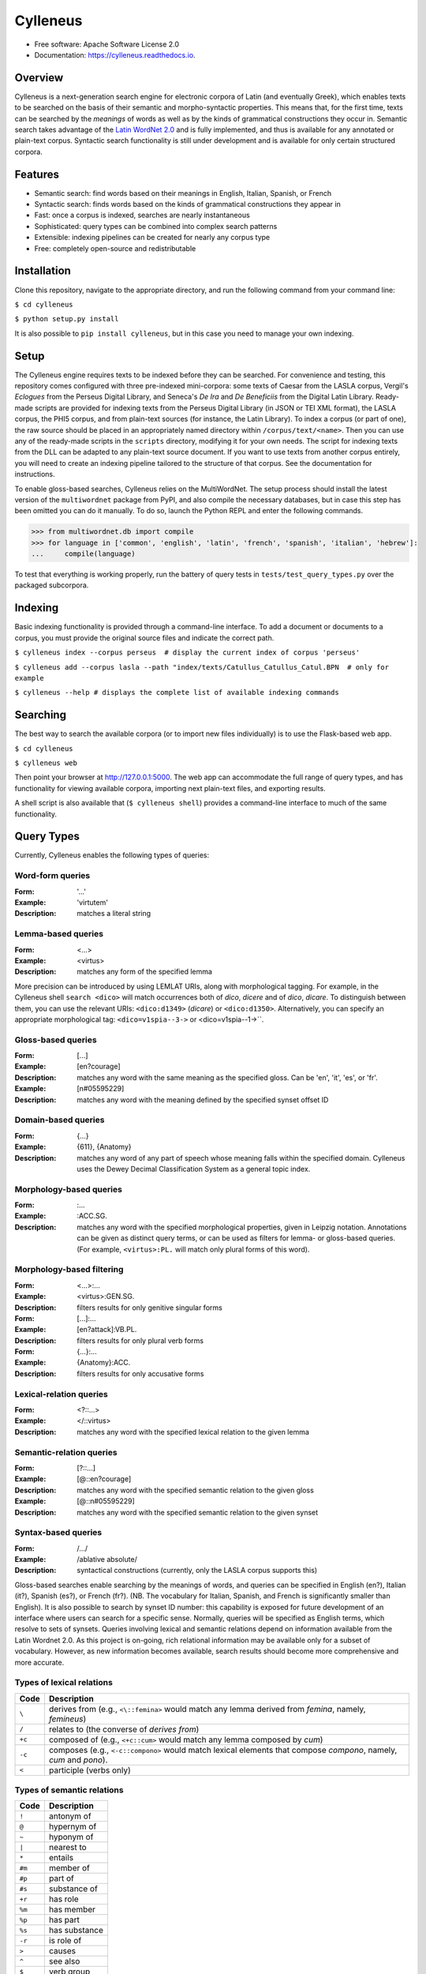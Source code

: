 =========
Cylleneus
=========

.. image:: https://img.shields.io/badge/cylleneus-next--gen%20corpus%20search%20for%20Greek%20and%20Latin-blue.svg
        :target: https://github.com/wmshort/cylleneus

.. image:: https://img.shields.io/pypi/v/cylleneus.svg
        :target: https://pypi.python.org/pypi/cylleneus

.. image:: https://travis-ci.org/wmshort/cylleneus.svg?branch=master
    :target: https://travis-ci.org/wmshort/cylleneus

.. image:: https://readthedocs.org/projects/cylleneus/badge/?version=latest
        :target: https://cylleneus.readthedocs.io/en/latest/?badge=latest
        :alt: Documentation Status


* Free software: Apache Software License 2.0
* Documentation: https://cylleneus.readthedocs.io.


Overview
--------

Cylleneus is a next-generation search engine for electronic corpora of Latin (and eventually Greek), which enables texts to be searched on the basis of their semantic and morpho-syntactic properties. This means that, for the first time, texts can be searched by the *meanings* of words as well as by the kinds of grammatical constructions they occur in. Semantic search takes advantage of the `Latin WordNet 2.0 <https://latinwordnet.exeter.ac.uk/>`_ and is fully implemented, and thus is available for any annotated or plain-text corpus. Syntactic search functionality is still under development and is available for only certain structured corpora.


Features
--------

* Semantic search: find words based on their meanings in English, Italian, Spanish, or French
* Syntactic search: finds words based on the kinds of grammatical constructions they appear in
* Fast: once a corpus is indexed, searches are nearly instantaneous
* Sophisticated: query types can be combined into complex search patterns
* Extensible: indexing pipelines can be created for nearly any corpus type
* Free: completely open-source and redistributable


Installation
------------

Clone this repository, navigate to the appropriate directory, and run the following command from your command line:

``$ cd cylleneus``

``$ python setup.py install``

It is also possible to ``pip install cylleneus``, but in this case you need to manage your own indexing.


Setup
-----

The Cylleneus engine requires texts to be indexed before they can be searched. For convenience and testing, this repository comes configured with three pre-indexed mini-corpora: some texts of Caesar from the LASLA corpus, Vergil's *Eclogues* from the Perseus Digital Library, and Seneca's *De Ira* and *De Beneficiis* from the Digital Latin Library. Ready-made scripts are provided for indexing texts from the Perseus Digital Library (in JSON or TEI XML format), the LASLA corpus, the PHI5 corpus, and from plain-text sources (for instance, the Latin Library). To index a corpus (or part of one), the raw source should be placed in an appropriately named directory within ``/corpus/text/<name>``. Then you can use any of the ready-made scripts in the ``scripts`` directory, modifying it for your own needs. The script for indexing texts from the DLL can be adapted to any plain-text source document. If you want to use texts from another corpus entirely, you will need to create an indexing pipeline tailored to the structure of that corpus. See the documentation for instructions.

To enable gloss-based searches, Cylleneus relies on the MultiWordNet. The setup process should install the latest version of the ``multiwordnet`` package from PyPI, and also compile the necessary databases, but in case this step has been omitted you can do it manually. To do so, launch the Python REPL and enter the following commands.

>>> from multiwordnet.db import compile
>>> for language in ['common', 'english', 'latin', 'french', 'spanish', 'italian', 'hebrew']:
...     compile(language)

To test that everything is working properly, run the battery of query tests in ``tests/test_query_types.py`` over the packaged subcorpora.


Indexing
--------

Basic indexing functionality is provided through a command-line interface. To add a document or documents to a corpus, you must provide the original source files and indicate the correct path.

``$ cylleneus index --corpus perseus  # display the current index of corpus 'perseus'``

``$ cylleneus add --corpus lasla --path "index/texts/Catullus_Catullus_Catul.BPN  # only for example``

``$ cylleneus --help # displays the complete list of available indexing commands``


Searching
---------

The best way to search the available corpora (or to import new files individually) is to use the Flask-based web app.

``$ cd cylleneus``

``$ cylleneus web``

Then point your browser at http://127.0.0.1:5000. The web app can accommodate the full range of query types, and has functionality for viewing available corpora, importing next plain-text files, and exporting results.

A shell script is also available that (``$ cylleneus shell``) provides a command-line interface to much of the same functionality.


Query Types
-----------

Currently, Cylleneus enables the following types of queries:

Word-form queries
~~~~~~~~~~~~~~~~~

:Form: '...'
:Example: 'virtutem'
:Description: matches a literal string

Lemma-based queries
~~~~~~~~~~~~~~~~~~~

:Form: <...>
:Example: <virtus>
:Description: matches any form of the specified lemma

More precision can be introduced by using LEMLAT URIs, along with morphological tagging. For example, in the Cylleneus shell ``search <dico>`` will match occurrences both of *dico*, *dicere* and of *dico*, *dicare*. To distinguish between them, you can use the relevant URIs: ``<dico:d1349>`` (*dicare*) or ``<dico:d1350>``. Alternatively, you can specify an appropriate morphological tag: ``<dico=v1spia--3->`` or <dico=v1spia--1->``.

Gloss-based queries
~~~~~~~~~~~~~~~~~~~

:Form: [...]
:Example: [en?courage]
:Description: matches any word with the same meaning as the specified gloss. Can be 'en', 'it', 'es', or 'fr'.
:Example: [n#05595229]
:Description: matches any word with the meaning defined by the specified synset offset ID

Domain-based queries
~~~~~~~~~~~~~~~~~~~~

:Form: {...}
:Example: {611}, {Anatomy}
:Description: matches any word of any part of speech whose meaning falls within the specified domain. Cylleneus uses the Dewey Decimal Classification System as a general topic index.

Morphology-based queries
~~~~~~~~~~~~~~~~~~~~~~~~

:Form: :...
:Example: :ACC.SG.
:Description: matches any word with the specified morphological properties, given in Leipzig notation. Annotations can be given as distinct query terms, or can be used as filters for lemma- or gloss-based queries. (For example, ``<virtus>:PL.`` will match only plural forms of this word).

Morphology-based filtering
~~~~~~~~~~~~~~~~~~~~~~~~~~

:Form: <...>:...
:Example: <virtus>:GEN.SG.
:Description: filters results for only genitive singular forms
:Form: [...]:...
:Example: [en?attack]:VB.PL.
:Description: filters results for only plural verb forms
:Form: {...}:...
:Example: {Anatomy}:ACC.
:Description: filters results for only accusative forms

Lexical-relation queries
~~~~~~~~~~~~~~~~~~~~~~~~

:Form: <?::...>
:Example: </::virtus>
:Description: matches any word with the specified lexical relation to the given lemma

Semantic-relation queries
~~~~~~~~~~~~~~~~~~~~~~~~~

:Form: [?::...]
:Example: [@::en?courage]
:Description: matches any word with the specified semantic relation to the given gloss
:Example: [@::n#05595229]
:Description: matches any word with the specified semantic relation to the given synset

Syntax-based queries
~~~~~~~~~~~~~~~~~~~~

:Form: /.../
:Example: /ablative absolute/
:Description: syntactical constructions (currently, only the LASLA corpus supports this)

Gloss-based searches enable searching by the meanings of words, and queries can be specified in English (en?), Italian (it?), Spanish (es?), or French (fr?). (NB. The vocabulary for Italian, Spanish, and French is significantly smaller than English).
It is also possible to search by synset ID number: this capability is exposed for future development of an interface where users can search for a specific sense. Normally, queries will be specified as English terms, which resolve to sets of synsets.
Queries involving lexical and semantic relations depend on information available from the Latin Wordnet 2.0. As this project is on-going, rich relational information may be available only for a subset of vocabulary. However, as new information becomes available, search results should become more comprehensive and more accurate.

Types of lexical relations
~~~~~~~~~~~~~~~~~~~~~~~~~~

=======        ================
Code           Description
=======        ================
``\``          derives from (e.g., ``<\::femina>`` would match any lemma derived from *femina*, namely, *femineus*)
``/``          relates to (the converse of *derives from*)
``+c``         composed of (e.g., ``<+c::cum>`` would match any lemma composed by *cum*)
``-c``         composes (e.g., ``<-c::compono>`` would match lexical elements that compose *compono*, namely, *cum* and *pono*).
``<``          participle (verbs only)
=======        ================

Types of semantic relations
~~~~~~~~~~~~~~~~~~~~~~~~~~~

=======     ================
Code        Description
=======     ================
``!``       antonym of
``@``       hypernym of
``~``       hyponym of
``|``       nearest to
``*``       entails
``#m``      member of
``#p``      part of
``#s``      substance of
``+r``      has role
``%m``      has member
``%p``      has part
``%s``      has substance
``-r``      is role of
``>``       causes
``^``       see also
``$``       verb group
``=``       attribute
=======     ================

Query types can be combined into complex adjacency or proximity searches. An adjacency search specifies a particular ordering of the query terms (typically, but not necessarily, sequential); a proximity search simply finds contexts where all the query terms occur, regardless of order.
Adjacency searches must be enclosed with double quotes ("..."), optionally specifying a degree of 'slop', that is, the number of words that may intervene between matched terms, using '~' followed by the number of permissible intervening words.

Examples
~~~~~~~~

``"cui dono"``              matches the literal string 'cui dono'

``"si quid <habeo>"``       matches 'si' followed by 'quid' followed by any form of *habeo*

``"cum :ABL."``             matches 'cum' followed by any word in the ablative causes

``"in <ager>:PL."``         matches 'in' followed by any plural form of *ager*

``"<magnus> <animus>"~2``   matches any form of *magnus* followed by any form of *animus*, including if separated by a single word

``<honos> <virtus>``        matches any context including both any form of *honos* and any form of *virtus*


To Do
-----

In no particular order...

* use Scaife Viewer as search front-end
* Perseus CTS alignment for corpora with non-standard text annotations
* complete PROIEL indexing pipeline
* implement high-order syntactic search for different annotation schemes
* manually-curated WordNet-based semantic mark-up ('sembanks') for texts
* Greek


Credits
-------

The Cylleneus search engine is the creation of William Michael Short. It is (currently) based on the open-source Whoosh search engine by Matt Chaput, and makes extensive use of the Classical Language Tool Kit. This project does not distribute original text sources for any corpus, particularly when they fall under licensing agreements. Data from the Latin WordNet 2.0 is sourced from https://latinwordnet.exeter.ac.uk/ through a publicly accessible API. If any soruce code has not been properly attributed, please inform the maintainers of this repository immediately and omissions wil be rectified.
